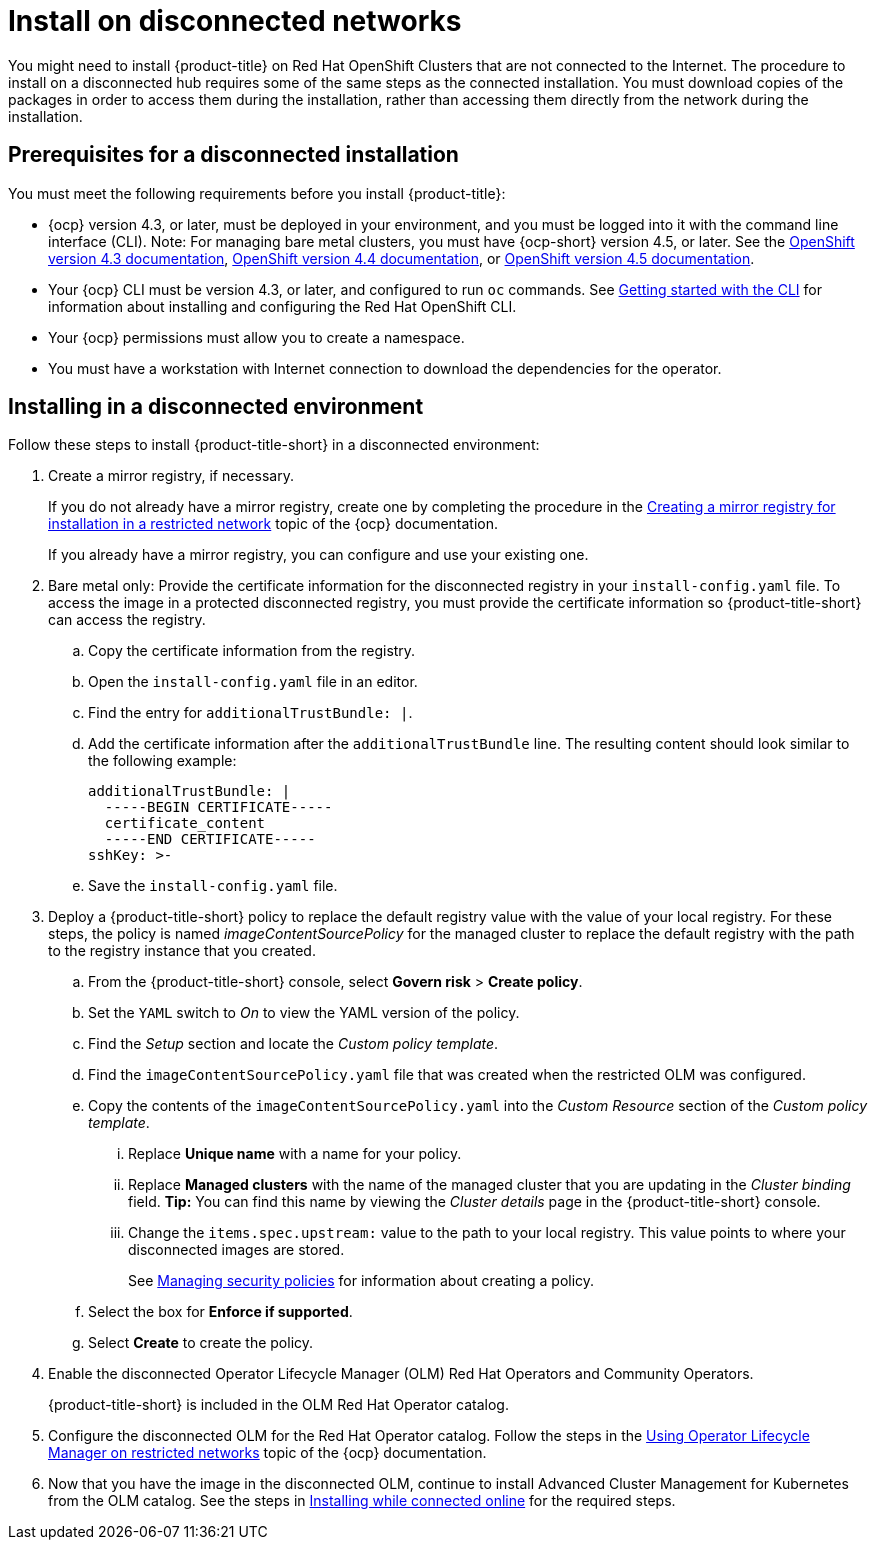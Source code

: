 [#install-on-disconnected-networks]
= Install on disconnected networks

You might need to install {product-title} on Red Hat OpenShift Clusters that are not connected to the Internet.
The procedure to install on a disconnected hub requires some of the same steps as the connected installation.
You must download copies of the packages in order to access them during the installation, rather than accessing them directly from the network during the installation.

[#prerequisites-for-a-disconnected-installation]
== Prerequisites for a disconnected installation

You must meet the following requirements before you install {product-title}:

* {ocp} version 4.3, or later, must be deployed in your environment, and you must be logged into it with the command line interface (CLI). Note: For managing bare metal clusters, you must have {ocp-short} version 4.5, or later.
See the https://docs.openshift.com/container-platform/4.3/welcome/index.html[OpenShift version 4.3 documentation], https://docs.openshift.com/container-platform/4.4/welcome/index.html[OpenShift version 4.4 documentation], or https://docs.openshift.com/container-platform/4.5/welcome/index.html[OpenShift version 4.5 documentation].
* Your {ocp} CLI must be version 4.3, or later, and configured to run `oc` commands.
See https://docs.openshift.com/container-platform/4.3/cli_reference/openshift_cli/getting-started-cli.html[Getting started with the CLI] for information about installing and configuring the Red Hat OpenShift CLI.
* Your {ocp} permissions must allow you to create a namespace.
* You must have a workstation with Internet connection to download the dependencies for the operator.

[#installing-in-a-disconnected-environment]
== Installing in a disconnected environment

Follow these steps to install {product-title-short} in a disconnected environment:

. Create a mirror registry, if necessary.
+
If you do not already have a mirror registry, create one by completing the procedure in the https://docs.openshift.com/container-platform/4.4/installing/install_config/installing-restricted-networks-preparations.html#installing-restricted-networks-preparations[Creating a mirror registry for installation in a restricted network] topic of the {ocp} documentation.
+
If you already have a mirror registry, you can configure and use your existing one.

. Bare metal only: Provide the certificate information for the disconnected registry in your `install-config.yaml` file. To access the image in a protected disconnected registry, you must provide the certificate information so {product-title-short} can access the registry.
.. Copy the certificate information from the registry.
.. Open the `install-config.yaml` file in an editor.
.. Find the entry for `additionalTrustBundle: |`.
.. Add the certificate information after the `additionalTrustBundle` line. The resulting content should look similar to the following example:
+
....
additionalTrustBundle: |
  -----BEGIN CERTIFICATE-----
  certificate_content
  -----END CERTIFICATE-----
sshKey: >-
....
.. Save the `install-config.yaml` file.

. Deploy a {product-title-short} policy to replace the default registry value with the value of your local registry. For these steps, the policy is named _imageContentSourcePolicy_ for the managed cluster to replace the default registry with the path to the registry instance that you created.

.. From the {product-title-short} console, select *Govern risk* > *Create policy*.
.. Set the `YAML` switch to _On_ to view the YAML version of the policy.
.. Find the _Setup_ section and locate the _Custom policy template_.
.. Find the `imageContentSourcePolicy.yaml` file that was created when the restricted OLM was configured. 
.. Copy the contents of the `imageContentSourcePolicy.yaml` into the _Custom Resource_ section of the _Custom policy template_.
... Replace *Unique name* with a name for your policy.
... Replace *Managed clusters* with the name of the managed cluster that you are updating in the _Cluster binding_ field. *Tip:* You can find this name by viewing the _Cluster details_ page in the {product-title-short} console. 
... Change the `items.spec.upstream:` value to the path to your local registry. This value points to where your disconnected images are stored.
+
See link:../security/create_policy.adoc#managing-security-policies[Managing security policies] for information about creating a policy. 
.. Select the box for *Enforce if supported*.
.. Select *Create* to create the policy. 

. Enable the disconnected Operator Lifecycle Manager (OLM) Red Hat Operators and Community Operators.
+
{product-title-short} is included in the OLM Red Hat Operator catalog.

. Configure the disconnected OLM for the Red Hat Operator catalog.
Follow the steps in the https://docs.openshift.com/container-platform/4.5/operators/admin/olm-restricted-networks.html[Using Operator Lifecycle Manager on restricted networks] topic of the {ocp} documentation.
. Now that you have the image in the disconnected OLM, continue to install Advanced Cluster Management for Kubernetes from the OLM catalog.
See the steps in xref:../install/install_connected.adoc#installing-while-connected-online[Installing while connected online] for the required steps.
